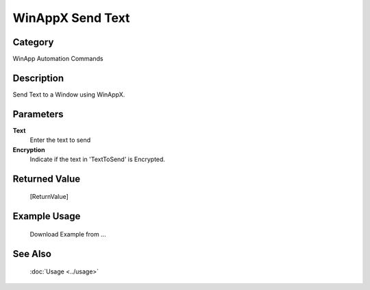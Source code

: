 WinAppX Send Text
=================

Category
--------
WinApp Automation Commands

Description
-----------

Send Text to a Window using WinAppX.

Parameters
----------

**Text**
	Enter the text to send

**Encryption**
	Indicate if the text in 'TextToSend' is Encrypted.



Returned Value
--------------
	[ReturnValue]

Example Usage
-------------

	Download Example from ...

See Also
--------
	:doc:`Usage <../usage>`
	
